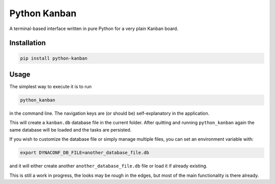 =============
Python Kanban
=============

A terminal-based interface written in pure Python for a very plain Kanban board.

Installation
============

.. code:: bash

    pip install python-kanban


Usage
=====

The simplest way to execute it is to run 

.. code:: bash

    python_kanban


in the command line. The navigation keys are (or should be) self-explanatory in the
application.

This will create a ``kanban.db`` database file in the current folder. After
quitting and running ``python_kanban`` again the same database will be loaded
and the tasks are persisted.

If you wish to customize the database file or simply manage multiple files, you
can set an environment variable with:

.. code:: bash

    export DYNACONF_DB_FILE=another_database_file.db

and it will either create another ``another_database_file.db`` file or load it
if already existing.

This is still a work in progress, the looks may be rough in the edges, but most of the main functionality is there already.
